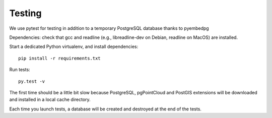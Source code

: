 Testing
=======

We use pytest for testing in addition to a temporary PostgreSQL database thanks to pyembedpg

Dependencies: check that gcc and readline (e.g., libreadline-dev on Debian, readline on MacOS) are installed.

Start a dedicated Python virtualenv, and install dependencies::

    pip install -r requirements.txt

Run tests::

    py.test -v

The first time should be a little bit slow because PostgreSQL, pgPointCloud and PostGIS extensions
will be downloaded and installed in a local cache directory.

Each time you launch tests, a database will be created and destroyed at the end of the tests.
